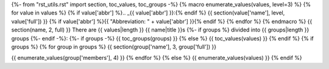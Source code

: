 {%- from "rst_utils.rst" import section, toc_values, toc_groups -%}
{% macro enumerate_values(values, level=3) %}
{% for value in values %}
{% if value['abbr'] %}.. _{{ value['abbr'] }}:{% endif %}
{{ section(value['name'], level, value['full']) }}
{% if value['abbr'] %}{{ "Abbreviation: " + value['abbr'] }}{% endif %}
{% endfor %}
{% endmacro %}
{{ section(name, 2, full) }}
There are {{ values|length }} {{ name|title }}s
{%- if groups %} divided into {{ groups|length }} groups
{%- endif -%}:
{%- if groups -%}
{{ toc_groups(groups) }}
{% else %}
{{ toc_values(values) }}
{% endif %}
{% if groups %}
{% for group in groups %}
{{ section(group['name'], 3, group['full']) }}

{{ enumerate_values(group['members'], 4) }}
{% endfor %}
{% else %}
{{ enumerate_values(values) }}
{% endif %}
